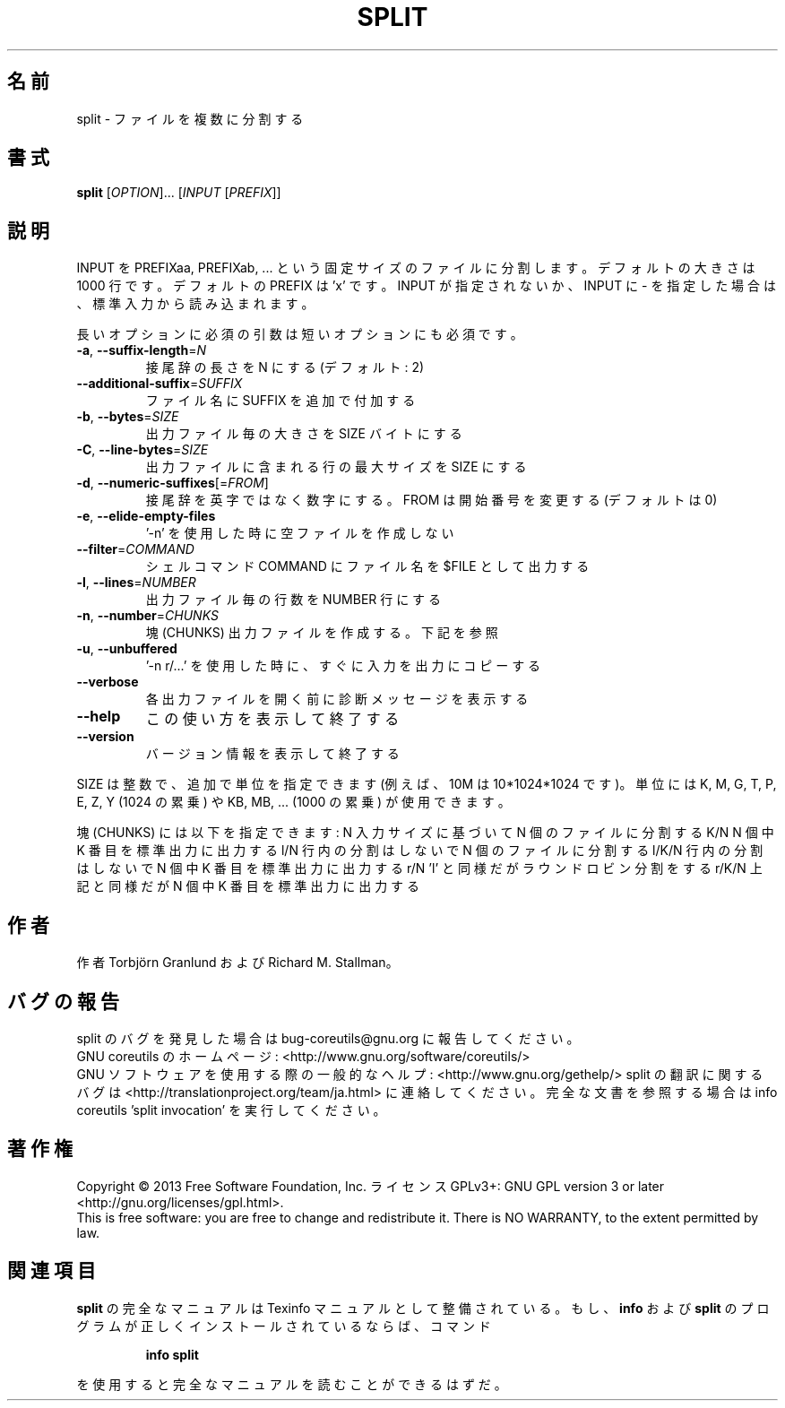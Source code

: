 .\" DO NOT MODIFY THIS FILE!  It was generated by help2man 1.43.3.
.TH SPLIT "1" "2014年5月" "GNU coreutils" "ユーザーコマンド"
.SH 名前
split \- ファイルを複数に分割する
.SH 書式
.B split
[\fIOPTION\fR]... [\fIINPUT \fR[\fIPREFIX\fR]]
.SH 説明
.\" Add any additional description here
.PP
INPUT を PREFIXaa, PREFIXab, ... という固定サイズのファイルに分割します。
デフォルトの大きさは 1000 行です。デフォルトの PREFIX は 'x' です。 INPUT
が指定されないか、INPUT に \- を指定した場合は、標準入力から読み込まれます。
.PP
長いオプションに必須の引数は短いオプションにも必須です。
.TP
\fB\-a\fR, \fB\-\-suffix\-length\fR=\fIN\fR
接尾辞の長さを N にする (デフォルト: 2)
.TP
\fB\-\-additional\-suffix\fR=\fISUFFIX\fR
ファイル名に SUFFIX を追加で付加する
.TP
\fB\-b\fR, \fB\-\-bytes\fR=\fISIZE\fR
出力ファイル毎の大きさを SIZE バイトにする
.TP
\fB\-C\fR, \fB\-\-line\-bytes\fR=\fISIZE\fR
出力ファイルに含まれる行の最大サイズを SIZE にする
.TP
\fB\-d\fR, \fB\-\-numeric\-suffixes\fR[=\fIFROM\fR]
接尾辞を英字ではなく数字にする。
FROM は開始番号を変更する (デフォルトは 0)
.TP
\fB\-e\fR, \fB\-\-elide\-empty\-files\fR
\&'\-n' を使用した時に空ファイルを作成しない
.TP
\fB\-\-filter\fR=\fICOMMAND\fR
シェルコマンド COMMAND にファイル名を $FILE として出力する
.TP
\fB\-l\fR, \fB\-\-lines\fR=\fINUMBER\fR
出力ファイル毎の行数を NUMBER 行にする
.TP
\fB\-n\fR, \fB\-\-number\fR=\fICHUNKS\fR
塊 (CHUNKS) 出力ファイルを作成する。下記を参照
.TP
\fB\-u\fR, \fB\-\-unbuffered\fR
\&'\-n r/...' を使用した時に、すぐに入力を出力にコピーする
.TP
\fB\-\-verbose\fR
各出力ファイルを開く前に診断メッセージを
表示する
.TP
\fB\-\-help\fR
この使い方を表示して終了する
.TP
\fB\-\-version\fR
バージョン情報を表示して終了する
.PP
SIZE は整数で、追加で単位を指定できます
(例えば、10M は 10*1024*1024 です)。
単位には K, M, G, T, P, E, Z, Y (1024 の累乗) や
KB, MB, ... (1000 の累乗) が使用できます。
.PP
塊 (CHUNKS) には以下を指定できます:
N       入力サイズに基づいて N 個のファイルに分割する
K/N     N 個中 K 番目を標準出力に出力する
l/N     行内の分割はしないで N 個のファイルに分割する
l/K/N   行内の分割はしないで N 個中 K 番目を標準出力に出力する
r/N     'l' と同様だがラウンドロビン分割をする
r/K/N   上記と同様だが N 個中 K 番目を標準出力に出力する
.SH 作者
作者 Torbjörn Granlund および Richard M. Stallman。
.SH バグの報告
split のバグを発見した場合は bug\-coreutils@gnu.org に報告してください。
.br
GNU coreutils のホームページ: <http://www.gnu.org/software/coreutils/>
.br
GNU ソフトウェアを使用する際の一般的なヘルプ: <http://www.gnu.org/gethelp/>
split の翻訳に関するバグは <http://translationproject.org/team/ja.html> に連絡してください。
完全な文書を参照する場合は info coreutils 'split invocation' を実行してください。
.SH 著作権
Copyright \(co 2013 Free Software Foundation, Inc.
ライセンス GPLv3+: GNU GPL version 3 or later <http://gnu.org/licenses/gpl.html>.
.br
This is free software: you are free to change and redistribute it.
There is NO WARRANTY, to the extent permitted by law.
.SH 関連項目
.B split
の完全なマニュアルは Texinfo マニュアルとして整備されている。もし、
.B info
および
.B split
のプログラムが正しくインストールされているならば、コマンド
.IP
.B info split
.PP
を使用すると完全なマニュアルを読むことができるはずだ。
